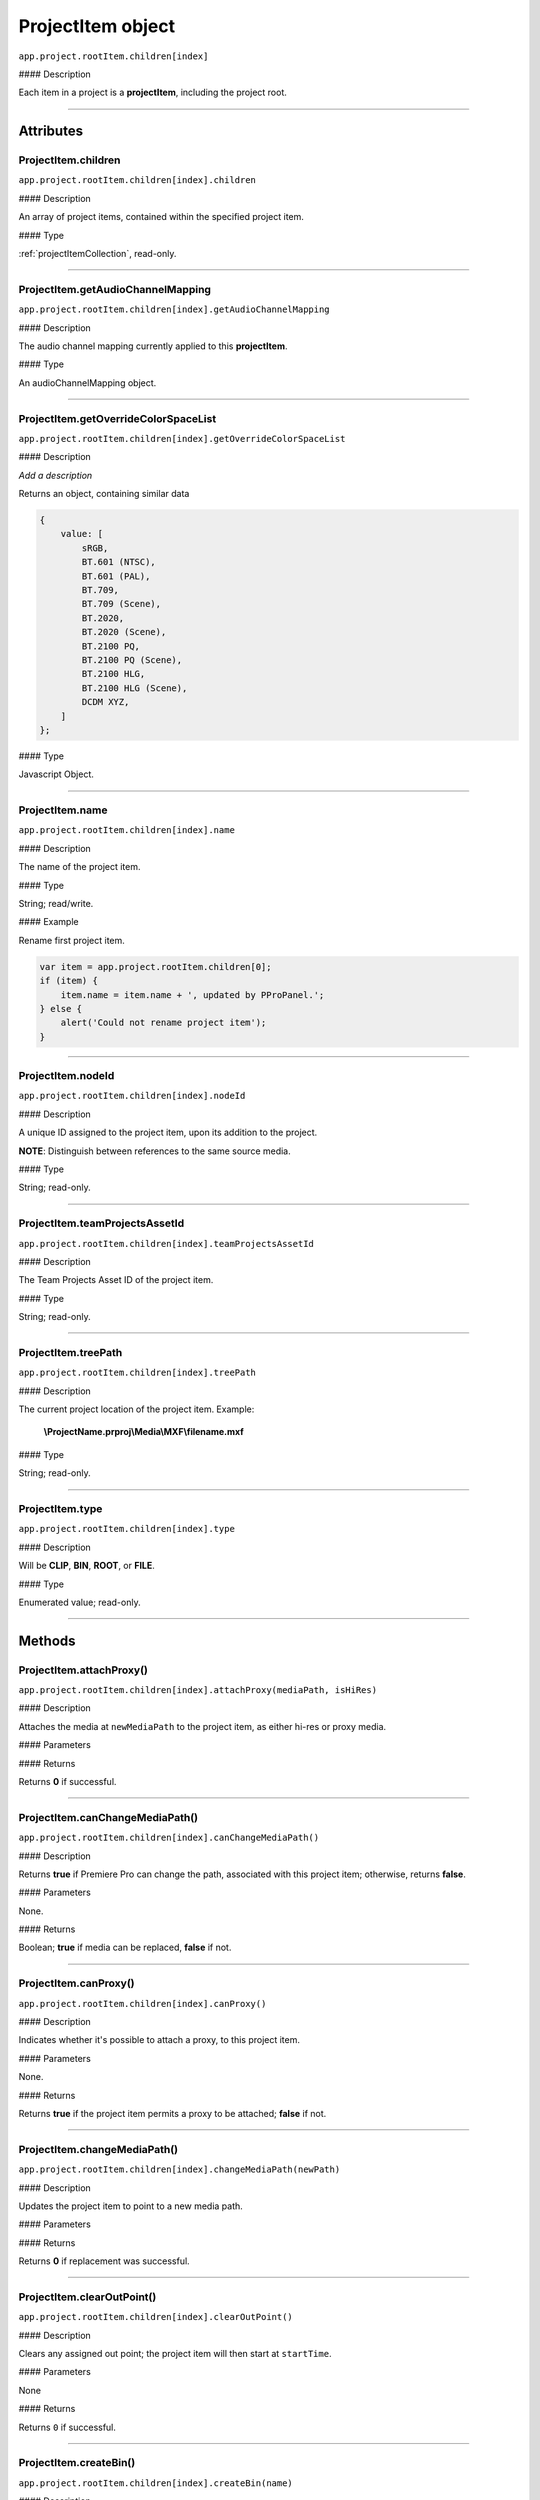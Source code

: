 .. highlight:: javascript

.. _projectItem:

ProjectItem object
===================

``app.project.rootItem.children[index]``

#### Description

Each item in a project is a **projectItem**, including the project root.

----

==========
Attributes
==========

.. _projectItem.children:

ProjectItem.children
*********************************************

``app.project.rootItem.children[index].children``

#### Description

An array of project items, contained within the specified project item.

#### Type

:ref:`projectItemCollection`, read-only.

----

.. _projectItem.getAudioChannelMapping:

ProjectItem.getAudioChannelMapping
*********************************************

``app.project.rootItem.children[index].getAudioChannelMapping``

#### Description

The audio channel mapping currently applied to this **projectItem**.

#### Type

An audioChannelMapping object.

----

.. _projectItem.getOverrideColorSpaceList:

ProjectItem.getOverrideColorSpaceList
*********************************************

``app.project.rootItem.children[index].getOverrideColorSpaceList``

#### Description

*Add a description*

Returns an object, containing similar data

.. code:: javascript

    {
        value: [
            sRGB,
            BT.601 (NTSC),
            BT.601 (PAL),
            BT.709,
            BT.709 (Scene),
            BT.2020,
            BT.2020 (Scene),
            BT.2100 PQ,
            BT.2100 PQ (Scene),
            BT.2100 HLG,
            BT.2100 HLG (Scene),
            DCDM XYZ,
        ]
    };

#### Type

Javascript Object.

----

.. _projectItem.name:

ProjectItem.name
*********************************************

``app.project.rootItem.children[index].name``

#### Description

The name of the project item.

#### Type

String; read/write.

#### Example

Rename first project item.

.. code:: javascript

    var item = app.project.rootItem.children[0];
    if (item) {
        item.name = item.name + ', updated by PProPanel.';
    } else {
        alert('Could not rename project item');
    }

----

.. _projectItem.nodeId:

ProjectItem.nodeId
*********************************************

``app.project.rootItem.children[index].nodeId``

#### Description

A unique ID assigned to the project item, upon its addition to the project.

**NOTE**: Distinguish between references to the same source media.

#### Type

String; read-only.

----

.. _projectItem.teamProjectsAssetId:

ProjectItem.teamProjectsAssetId
*********************************************

``app.project.rootItem.children[index].teamProjectsAssetId``

#### Description

The Team Projects Asset ID of the project item.

#### Type

String; read-only.

----

.. _projectItem.treePath:

ProjectItem.treePath
*********************************************

``app.project.rootItem.children[index].treePath``

#### Description

The current project location of the project item. Example:

    **\\ProjectName.prproj\\Media\\MXF\\filename.mxf**

#### Type

String; read-only.

----

.. _projectItem.type:

ProjectItem.type
*********************************************

``app.project.rootItem.children[index].type``

#### Description

Will be **CLIP**, **BIN**, **ROOT**, or **FILE**.

#### Type

Enumerated value; read-only.

----

=======
Methods
=======

.. _projectItem.attachProxy:

ProjectItem.attachProxy()
*********************************************

``app.project.rootItem.children[index].attachProxy(mediaPath, isHiRes)``

#### Description

Attaches the media at ``newMediaPath`` to the project item, as either hi-res or proxy media.

#### Parameters

================  ===========  =======================
Argument          Type         Description
================  ===========  =======================
``mediaPath``     `String`   The path to the the newly-assigned media.
``isHiRes``       `Integer`  Whether the new media should be attached as the proxy ``0``, or high resolution ``1`` media.
================  ===========  =======================


#### Returns

Returns **0** if successful.

----

.. _projectItem.canChangeMediaPath:

ProjectItem.canChangeMediaPath()
*********************************************

``app.project.rootItem.children[index].canChangeMediaPath()``

#### Description

Returns **true** if Premiere Pro can change the path, associated with this project item; otherwise, returns **false**.

#### Parameters

None.

#### Returns

Boolean; **true** if media can be replaced, **false** if not.

----

.. _projectItem.canProxy:

ProjectItem.canProxy()
*********************************************

``app.project.rootItem.children[index].canProxy()``

#### Description

Indicates whether it's possible to attach a proxy, to this project item.

#### Parameters

None.

#### Returns

Returns **true** if the project item permits a proxy to be attached; **false** if not.

----

.. _projectItem.changeMediaPath:

ProjectItem.changeMediaPath()
*********************************************

``app.project.rootItem.children[index].changeMediaPath(newPath)``

#### Description

Updates the project item to point to a new media path.

#### Parameters

===================  ===========  =======================
Argument             Type         Description
===================  ===========  =======================
``newPath``          `String`   A new path to the media file.
``overrideChecks``   `Boolean`  Override any safety concerns.
===================  ===========  =======================

#### Returns

Returns **0** if replacement was successful.

----

.. _projectItem.clearOutPoint:

ProjectItem.clearOutPoint()
*********************************************

``app.project.rootItem.children[index].clearOutPoint()``

#### Description

Clears any assigned out point; the project item will then start at ``startTime``.

#### Parameters

None

#### Returns

Returns ``0`` if successful.

----

.. _projectItem.createBin:

ProjectItem.createBin()
*********************************************

``app.project.rootItem.children[index].createBin(name)``

#### Description

Creates an empty bin, within the project item. Only works within bins.

#### Parameters

================  ===========  =======================
Argument          Type         Description
================  ===========  =======================
``name``          `String`   A name of a new bin.
================  ===========  =======================

#### Returns

Returns a project item representing the new bin if successful, or **0** if unsuccessful.

----

.. _projectItem.createSmartBin:

ProjectItem.createSmartBin()
*********************************************

``app.project.rootItem.children[index].createSmartBin(name, queryString)``

#### Description

Creates a search bin; only works for bin project items.

#### Parameters

================  ===========  =======================
Argument          Type         Description
================  ===========  =======================
``name``          `String`   A name of a new bin.
``queryString``   `String`   Query string for search.
================  ===========  =======================

#### Returns

Returns a projectItem representing the newly-created bin, if successful.

----

.. _projectItem.createSubClip:

ProjectItem.createSubClip()
*********************************************

``app.project.rootItem.children[index].createSubClip(name, startTime, endTime, hasHardBoundaries, takeAudio, takeVideo)``

#### Description

Creates a new project item for a sub-clip of the existing project item.

#### Parameters

======================  ===========  =======================
Argument                Type         Description
======================  ===========  =======================
``name``                `String`   A name of a new subclip.
``startTime``           `String`   Start time of subclip, in **Ticks**.
``endTime``             `String`   End time of subclip, in **Ticks**.
``hasHardBoundaries``   `Integer`  If ``1``, the user cannot extend `in` and `out`.
``takeVideo``           `Integer`  If ``1``, use video from source.
``takeAudio``           `Integer`  If ``1``, use audio from source.
======================  ===========  =======================

#### Returns

Returns a project item representing the new subclip, or 0 if creation failed.

----

.. _projectItem.deleteBin:

ProjectItem.deleteBin()
*********************************************

``app.project.rootItem.children[index].deleteBin()``

#### Description

Deletes a bin, **AND ALL ITS CONTENTS**, from the project.

#### Parameters

None.

#### Returns

Returns **0** if deletion was successful.

----

.. _projectItem.findItemsMatchingMediaPath:

ProjectItem.findItemsMatchingMediaPath()
*********************************************

``app.project.rootItem.children[index].findItemsMatchingMediaPath(pathToMatch, ignoreSubClips)``

#### Description

Returns an array of project items, all of which reference the same media path.

#### Parameters

===================  ===========  =======================
Argument             Type         Description
===================  ===========  =======================
``pathToMatch``      `String`   A path to match.
``ignoreSubClips``   `Integer`  If ``1``, no subclips will be returned.
===================  ===========  =======================

#### Returns

Returns an array of project items, or **0** if no project items matching the ``matchPath`` were found.

----

.. _projectItem.getColorLabel:

ProjectItem.getColorLabel()
*********************************************

``app.project.rootItem.children[index].getColorLabel()``

#### Description

Retrieves the project item's color label.

#### Parameters

None.

#### Returns

``Number``, one of

+------------+---------------------+
| labelColor | - 0 = Violet        |
|            | - 1 = Iris          |
|            | - 2 = Caribbean     |
|            | - 3 = Lavender      |
|            | - 4 = Cerulean      |
|            | - 5 = Forest        |
|            | - 6 = Rose          |
|            | - 7 = Mango         |
|            | - 8 = Purple        |
|            | - 9 = Blue          |
|            | - 10 = Teal         |
|            | - 11 = Magenta      |
|            | - 12 = Tan          |
|            | - 13 = Green        |
|            | - 14 = Brown        |
|            | - 15= Yellow        |
+------------+---------------------+

----

.. _projectItem.getColorSpace:

ProjectItem.getColorSpace()
*********************************************

``app.project.rootItem.children[index].getColorSpace()``

#### Description

Retrieves the project item's colorspace properties.

#### Parameters
None.

#### Returns

Returns an item's colorspace properties.

+------------+--------------------------+
| item.      | - name.                  |
|            | - transfer characteristic|
|            | - primaries.             |
|            | - matrix equation.       |
+------------+--------------------------+

**Code Sample**

this will write the above info to the Events panel.

.. code-block:: javascript

{
var colorSpace = app.project.rootItem.children[0].getColorSpace()
app.setSDKEventMessage("Color Space " + " = " + colorSpace.name, 'info');
app.setSDKEventMessage("Transfer Characteristic " + " = " + colorSpace.transferCharacteristic, 'info');
app.setSDKEventMessage("Color Primaries " + " = " + colorSpace.primaries, 'info');
app.setSDKEventMessage("Matrix Equation " + " = " + colorSpace.matrixEquation, 'info');
}

--------------------------------------
.. _projectItem.getOriginalColorSpace:
--------------------------------------

ProjectItem.getOriginalColorSpace()
*********************************************

``app.project.rootItem.children[index].getOriginalColorSpace()``

#### Description

Retrieves the project item's colorspace properties .

#### Parameters
None.

#### Returns

Returns an item's colorspace properties if the properties have been overwritten.

+------------+------------------------------------+
| item.      | - original name.                   |
|            | - original transfer characteristic |
|            | - original primaries.              |
|            | - original matrix equation.        |
+------------+------------------------------------+

**Code Sample**

See ProjectItem.getColorSpace()

---------------------------------
.. _projectItem.getEmbeddedLUTID:
---------------------------------

ProjectItem.getEmbeddedLUTID()
*********************************************

``app.project.rootItem.children[index].getEmbeddedLUTID()``

#### Description

Retrieves the project item's LUTID .

#### Parameters
None.

#### Returns

Returns an item's LUTID

**Code Sample**

Writes LUTID to Events panel.

.. code-block:: javascript

{
var lutID = app.project.rootItem.children[0].getEmbeddedLUTID()
app.setSDKEventMessage("LutID " + " = " + lutID, 'info');
}

------------------------------
.. _projectItem.getInputLUTID:
------------------------------

ProjectItem.getInputLUTID()
*********************************************

``app.project.rootItem.children[index].getInputLUTID()``

#### Description

Retrieves the project item's Input LUTID .

#### Parameters
None.

#### Returns

Returns an item's Input LUTID

**Code Sample**

Writes Input LUTID to Events panel.

.. code-block:: javascript

{
var lutID = app.project.rootItem.children[0].getInputLUTID()

app.setSDKEventMessage("Input LutID " + " = " + inputLutID, 'info');
}

----



.. _projectItem.getFootageInterpretation:

ProjectItem.getFootageInterpretation()
*********************************************

``app.project.rootItem.children[index].getFootageInterpretation()``

#### Description

Returns a structure describing the current interpretation of the projectItem.

#### Parameters

None.

#### Returns

A footage interpretation structure, or ``0`` if unsuccessful.

+----------------------------+------------------------------------------------------------+
| ``alphaUsage``             | Alpha, will be one of the following:                       |
|                            |    - 0 ALPHACHANNEL_NONE                                   |
|                            |    - 1 ALPHACHANNEL_STRAIGHT                               |
|                            |    - 2 ALPHACHANNEL_PREMULTIPLIED                          |
|                            |    - 3 ALPHACHANNEL_IGNORE                                 |
+----------------------------+------------------------------------------------------------+
| ``fieldType``              | Field type, one of the following:                          |
|                            |    - -1 FIELDTYPE_DEFAULT                                  |
|                            |    - 0 FIELDTYPE_PROGRESSIVE                               |
|                            |    - 1 FIELDTYPE_UPPERFIRST                                |
|                            |    - 2 FIELDTYPE_LOWERFIRST                                |
+----------------------------+------------------------------------------------------------+
| ``ignoreAlpha``            | ``true`` or ``false``.                                     |
+----------------------------+------------------------------------------------------------+
| ``invertAlpha``            | ``true`` or ``false``.                                     |
+----------------------------+------------------------------------------------------------+
| ``frameRate``              | Frame rate as floating point value.                        |
+----------------------------+------------------------------------------------------------+
| ``pixelAspectRatio``       | Pixel aspect ratio as floating point value.                |
+----------------------------+------------------------------------------------------------+
| ``removePulldown``         | ``true`` or ``false``.                                     |
+----------------------------+------------------------------------------------------------+
| ``vrConformProjectionType``| The projection type in use, for VR footage. One of these:  |
|                            |    - 0 VR_CONFORM_PROJECTION_NONE                          |
|                            |    - 1 VR_CONFORM_PROJECTION_EQUIRECTANGULAR               |
+----------------------------+------------------------------------------------------------+
| ``vrLayoutType``           | The layout of footage in use, for VR. One of these:        |
|                            |    - 0 VR_LAYOUT_MONOSCOPIC                                |
|                            |    - 1 VR_LAYOUT_STEREO_OVER_UNDER                         |
|                            |    - 2 VR_LAYOUT_STEREO_SIDE_BY_SIDE                       |
+----------------------------+------------------------------------------------------------+
| ``vrHorizontalView``       | The horizontal view in use, for VR footage.                |
+----------------------------+------------------------------------------------------------+
| ``vrVerticalView``         | The vertical view in use, for VR footage.                  |
+----------------------------+------------------------------------------------------------+

----

.. _projectItem.getInPoint:

ProjectItem.getInPoint()
*********************************************

``app.project.rootItem.children[index].getInPoint()``

#### Description

Obtains the current project item in point.

#### Parameters

None.

#### Returns

A :ref:`time`, containing the in point.

----

.. _projectItem.getMarkers:

ProjectItem.getMarkers()
*********************************************

``app.project.rootItem.children[index].getMarkers()``

#### Description

Retrieves the :ref:`markerCollection` associated with this project item.

#### Parameters

None.

#### Returns

:ref:`markerCollection`, read-only;

----

.. _projectItem.getMediaPath:

ProjectItem.getMediaPath()
*********************************************

``app.project.rootItem.children[index].getMediaPath()``

#### Description

Returns the path associated with the project item's media, as a String. **NOTE**: This only works for atomic media; this call cannot provide meaningful paths for media which has no actual path (which will be the case for any media generated by synthetic importers, like Premiere Pro's own Universal Counting Leader). Also, for image sequences, only the path to the first image in the sequence will be returned.

#### Parameters

None.

#### Returns

A String containing the path to the media associate with the project item.

----

.. _projectItem.getOutPoint:

ProjectItem.getOutPoint()
*********************************************

``app.project.rootItem.children[index].getOutPoint(mediaType)``

#### Description

Retrieves the current out point for specified media type.

#### Parameters

================  ===========  =======================
Argument          Type         Description
================  ===========  =======================
``mediaType``     `Integer`  Pass ``1`` for video only, or ``2`` for audio only. If no ``mediaType`` is passed, function gets the out point for all media.
================  ===========  =======================

#### Returns

Returns a :ref:`time`.

----

.. _projectItem.getProjectMetadata:

ProjectItem.getProjectMetadata()
*********************************************

``app.project.rootItem.children[index].getProjectMetadata()``

#### Description

Retrieves metadata associated with the project item. Distinct from media XMP.

#### Parameters

None.

#### Returns

A String containing all Premiere Pro private project metadata, serialized.

----

.. _ProjectItem.getProjectColumnsMetadata():

ProjectItem.getProjectColumnsMetadata()
*********************************************

``app.project.rootItem.children[index].getProjectColumnsMetadata()``

#### Description

Returns a JSON string to the user with all the metadata from the current project view layout

#### Parameters

None.

#### Returns
A JSON string that can be parsed with JSON.parse() method in the Javascript layer. This generates a list of objects, each object representing a column. Each object will contain 4 key/value pairs: ColumnName, ColumnValue, ColumnID, ColumnPath.
ColumnName and ColumnValue serve as informational key/value.
ColumnID and ColumnPath can be used to modify that column via the method setProjectMetadata() or setXMPMetadata().

For example:

===================  ===========================================================  ========================
Object               Value                                                        Description
===================  ===========================================================  ========================
``ColumnName``       ``Name``                                                     Name of the column
``ColumnValue``      ``A014C003_180620_R205.mov``                                 Example of colummn value
``ColumnID``         ``Column.Intrinsic.Name``                                    ID of the colummn
``ColumnPath``       ``http://ns.adobe.com/premierePrivateProjectMetaData/1.0/``  Path of the column
===================  ===========================================================  ========================


----

.. _projectItem.getProxyPath:

ProjectItem.getProxyPath()
*********************************************

``app.project.rootItem.children[index].getProxyPath()``

#### Description

Retrieves the path to the proxy media associated with this project item.

#### Parameters

None.

#### Returns

Returns the path (as **String**) to the proxy media associated with the proxy item, or **0** if none is found.

----

.. _projectItem.getXMPMetadata:

ProjectItem.getXMPMetadata()
*********************************************

``app.project.rootItem.children[index].getXMPMetadata()``

#### Description

Retrieves the XMP metadata associated with the project item, as a String.

#### Parameters

None.

#### Returns

A String containing all XMP metadata, serialized.

----

.. _projectItem.hasProxy:

ProjectItem.hasProxy()
*********************************************

``app.project.rootItem.children[index].hasProxy()``

#### Description

Indicates whether a proxy has already been attached, to the project item.

#### Parameters

None.

#### Returns

Returns **true** if the project item has a proxy attached; **false** if not.

----

.. _projectItem.isMergedClip:

ProjectItem.isMergedClip()
*********************************************

``app.project.rootItem.children[index].isMergedClip()``

#### Description

Indicates whether the project item refers to a merged clip.

#### Parameters

None.

#### Returns

Returns ``true`` if the project item is a merged clip, ``false`` if it isn't.

----

.. _projectItem.isMulticamClip:

ProjectItem.isMulticamClip()
*********************************************

``app.project.rootItem.children[index].isMulticamClip()``

#### Description

Indicates whether the project item refers to a multicam clip.

#### Parameters

None.

#### Returns

Returns ``true`` if the project item is a multicam clip, ``false`` if it isn't.

----

.. _projectItem.isOffline:

ProjectItem.isOffline()
*********************************************

``app.project.rootItem.children[index].isOffline()``

#### Description

Returns a Boolean indicating whether the project item is offline.

#### Parameters

None.

#### Returns

Boolean, ``true`` if offline.

----

.. _projectItem.isSequence:

ProjectItem.isSequence()
*********************************************

``app.project.rootItem.children[index].isSequence()``

#### Description

Indicates whether the project item refers to a :ref:`sequence`.

#### Parameters

None.

#### Returns

Returns ``true`` if the project item is a :ref:`sequence`, or a multicam clip, or a merged clip. Returns ``false`` if it isn't any of those.

----

.. _projectItem.moveBin:

ProjectItem.moveBin()
*********************************************

``app.project.rootItem.children[index].moveBin(newParentBinProjectItem)``

#### Description

Moves the projectItem into a new parent bin.

#### Parameters

None.

#### Returns

Returns **0** if move was successful.

----

.. _projectItem.refreshMedia:

ProjectItem.refreshMedia()
*********************************************

``app.project.rootItem.children[index].refreshMedia()``

#### Description

Forces Premiere Pro to update its representation of the media associated with the project item. If the media was previously off-line, this can cause it to become online (if previously missing media has become available).

#### Parameters

None.

#### Returns

An array of markers associated with the project item, or **0** if there are no markers.

----

.. _projectItem.renameBin:

ProjectItem.renameBin()
*********************************************

``app.project.rootItem.children[index].renameBin(newName)``

#### Description

Changes name of bin. Only works on project items which are bins.

#### Parameters

================  ===========  =======================
Argument          Type         Description
================  ===========  =======================
``newName``       `String`   A new bin name.
================  ===========  =======================

#### Returns

Returns **0** if renaming bin was successful.

----

.. _projectItem.select:

ProjectItem.select()
*********************************************

``app.project.rootItem.children[index].select()``

#### Description

Sets the project item (which must be a bin), as the target for subsequent imports into the project.

#### Parameters

None.

#### Returns

Returns **0** if the project item has successfully been made the target, for subsequent imports.

----

.. _projectItem.setColorLabel:

ProjectItem.setColorLabel()
*********************************************

``app.project.rootItem.children[index].setColorLabel(labelColor)``

#### Description

Sets the project item's color label.

#### Parameters

================  ===========  =======================
Argument          Type         Description
================  ===========  =======================
``labelColor``    `Integer`  A label color; see :ref:`projectItem.getColorLabel`.
================  ===========  =======================

#### Returns

0 if successful.

----

.. _projectItem.setFootageInterpretation:

ProjectItem.setFootageInterpretation()
*********************************************

``app.project.rootItem.children[index].setFootageInterpretation(interpretation)``

#### Description

Returns a structure describing the current interpretation of the projectItem.

#### Parameters

===================  ===========  =======================
Argument             Type         Description
===================  ===========  =======================
``interpretation``                A footage interpretation structure.
===================  ===========  =======================

#### Returns

``true`` if successful.

----

.. _projectItem.setInPoint:

ProjectItem.setInPoint()
*********************************************

``app.project.rootItem.children[index].setInPoint(time, mediaType)``

#### Description

Sets the in point to ``timeInTicks``, for specified media types.

#### Parameters

================  ===========  =======================
Argument          Type         Description
================  ===========  =======================
``time``          `String`   A time in **Ticks**.
``mediaType``     `Integer`  Determining which media type to affect; pass ``1`` for video only, ``2`` for audio only, or ``4`` for all media types.
================  ===========  =======================

#### Returns

Returns ``0`` if successful.

----

.. _projectItem.setOffline:

ProjectItem.setOffline()
*********************************************

``app.project.rootItem.children[index].setOffline()``

#### Description

Makes the project item offline.

#### Parameters

None.

#### Returns

``true`` if successful.

----

.. _projectItem.setOutPoint:

ProjectItem.setOutPoint()
*********************************************

``app.project.rootItem.children[index].setOutPoint(time, mediaType)``

#### Description

Sets the out point to ``timeInTicks``, for specified media types.

#### Parameters

================  ===========  =======================
Argument          Type         Description
================  ===========  =======================
``time``          `String`   A time in **Ticks**.
``mediaType``     `Integer`  Determining which media type to affect; pass ``1`` for video only, ``2`` for audio only, or ``4`` for all media types.
================  ===========  =======================

#### Returns

Returns ``0`` if successful.

----

.. _projectItem.setOverrideFrameRate:

ProjectItem.setOverrideFrameRate()
*********************************************

``app.project.rootItem.children[index].setOverrideFrameRate(newFrameRate)``

#### Description

Sets the frame rate of the project item.

#### Parameters

================  ===========  =======================
Argument          Type         Description
================  ===========  =======================
``newFrameRate``  `Float`    The new frame rate.
================  ===========  =======================

#### Returns

Returns **0** if the frame rate has successfully been changed.

----

.. _projectItem.setOverridePixelAspectRatio:

ProjectItem.setOverridePixelAspectRatio()
*********************************************

``app.project.rootItem.children[index].setOverridePixelAspectRatio(numerator, denominator)``

#### Description

Sets the pixel aspect ratio for the project item.

#### Parameters

================  ===========  =======================
Argument          Type         Description
================  ===========  =======================
``numerator``     `Integer`  A new numerator.
``denominator``   `Integer`  A new denominator.
================  ===========  =======================

#### Returns

Returns **0** if the aspect ratio has successfully been changed.

----

.. _projectItem.setProjectMetadata:

ProjectItem.setProjectMetadata()
*********************************************

``app.project.rootItem.children[index].setProjectMetadata(newMetadata, updatedFields)``

#### Description

Sets the private project metadata associated with the project item.

#### Parameters

==============================  ===========  =======================
Argument                        Type         Description
==============================  ===========  =======================
``newMetadata``                 `String`   A new, serialized private project metadata.
``updatedFields``               ``Array``    An array containing the names of the fields to be updated.
==============================  ===========  =======================

#### Returns

Returns 0 if update was successful.

----

.. _projectItem.setScaleToFrameSize:

ProjectItem.setScaleToFrameSize()
*********************************************

``app.project.rootItem.children[index].setScaleToFrameSize()``

#### Description

Turns on scaling to frame size, for when media from this project item is inserted into a sequence.

#### Parameters

None.

#### Returns

Undefined return value.

----

.. _projectItem.setStartTime:

ProjectItem.setStartTime()
*********************************************

``app.project.rootItem.children[index].setStartTime(time)``

#### Description

Assigns a new start time to the project item

#### Parameters

================  ===========  =======================
Argument          Type         Description
================  ===========  =======================
``time``          `String`   A new starting time, represented in **Ticks**.
================  ===========  =======================

#### Returns

Returns ``0`` if successful.

----

.. _projectItem.setXMPMetadata:

ProjectItem.setXMPMetadata()
*********************************************

``app.project.rootItem.children[index].setXMPMetadata(newXMP)``

#### Description

Sets the XMP metadata associated with the project item.

#### Parameters

================  ===========  =======================
Argument          Type         Description
================  ===========  =======================
``newXMP``        `String`   A new, serialized XMP metadata.
================  ===========  =======================

#### Returns

Returns 0 if update was successful.

----

.. _projectItem.startTime():

ProjectItem.startTime()
*********************************************

``app.project.rootItem.children[index].startTime()``

#### Description

Returns a :ref:`time`, representing start time.

#### Parameters

None.

#### Returns

:ref:`time`.

----

.. _projectItem.videoComponents:

ProjectItem.videoComponents()
*********************************************

``app.project.rootItem.children[index].videoComponents()``

#### Description

Video components for the 'Master Clip' of this project item.

#### Type

:ref:`componentCollection`, read-only.
